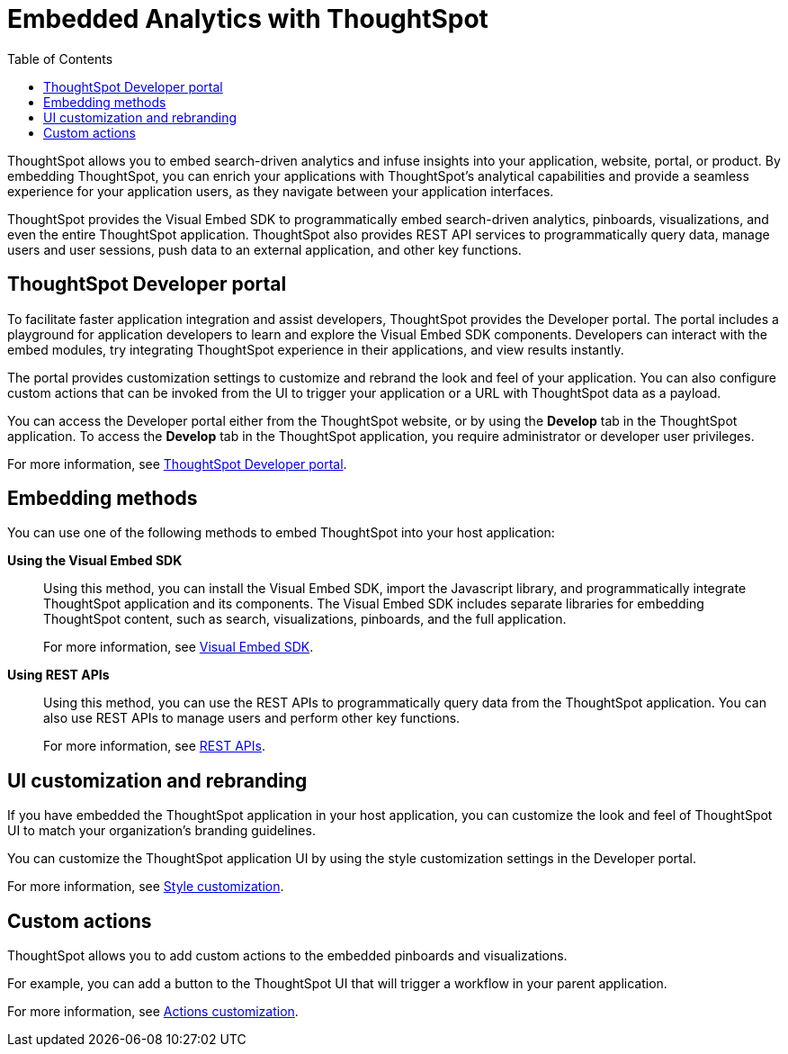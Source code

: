 = Embedded Analytics with ThoughtSpot
:toc: true

:page-title: Embedded Analytics with ThoughtSpot
:page-pageid: index
:page-description: Embedded Analytics with ThoughtSpot

ThoughtSpot allows you to embed search-driven analytics and infuse insights into your application, website, portal, or product. By embedding ThoughtSpot, you can enrich your applications with ThoughtSpot's analytical capabilities and provide a seamless experience for your application users, as they navigate between your application interfaces.

ThoughtSpot provides the Visual Embed SDK to programmatically embed search-driven analytics, pinboards, visualizations, and even the entire ThoughtSpot application. ThoughtSpot also provides REST API services to programmatically query data, manage users and user sessions, push data to an external application, and other key functions. 

== ThoughtSpot Developer portal
To facilitate faster application integration and assist developers, ThoughtSpot provides the Developer portal. The portal includes a playground for application developers to learn and explore the Visual Embed SDK components. Developers can interact with the embed modules, try integrating ThoughtSpot experience in their applications, and view results instantly.

The portal provides customization settings to customize and rebrand the look and feel of your application. You can also configure custom actions that can be invoked from the UI to trigger your application or a URL with ThoughtSpot data as a payload. 

You can access the Developer portal either from the ThoughtSpot website, or by using the *Develop* tab in the ThoughtSpot application. To access the *Develop* tab in the ThoughtSpot application, you require administrator or developer user privileges.

For more information, see xref:spotdev-portal.adoc[ThoughtSpot Developer portal].

////
== Types of embedding
ThoughtSpot supports embedding the full application or its individual components into your business solution.
Based on your business needs and integration environment, you can use one of the following embedding approaches:

Full application embedding::
You can embed the entire ThoughtSpot application into your host application or portal. The full application embedding allows your users to access ThoughtSpot tabs and pages within the context of your application.

Page-level embedding::
You can embed a ThoughtSpot page and hide  the navigation bar, help, and profile links. The host application can allow page-to-page navigation.
Object-level embedding::
You can embed a specific ThoughtSpot component such as the search functionality, pinboards, or charts.
////

== Embedding methods
You can use one of the following methods to embed ThoughtSpot into your host application:
////
* *Using iFrames via ThoughtSpot UI*::In this method, you can copy the embed link for a pinboard or visualization from the ThoughtSpot UI and add it your webpage or an HTML file. For more information, see Embedding a Pinboard or Visualization.
////
*Using the Visual Embed SDK*::
Using this method, you can install the Visual Embed SDK, import the Javascript library, and programmatically integrate ThoughtSpot application and its components.
The Visual Embed SDK includes separate libraries for embedding ThoughtSpot content, such as search, visualizations, pinboards, and the full application.
+
For more information, see xref:visual-embed-sdk.adoc[Visual Embed SDK].

*Using REST APIs*::
Using this method, you can use the REST APIs to programmatically query data from the ThoughtSpot application. You can also use REST APIs to manage users and perform other key functions.
+
For more information, see xref:about-rest-apis.adoc[REST APIs].

== UI customization and rebranding
If you have embedded the ThoughtSpot application in your host application, you can customize the look and feel of ThoughtSpot UI to match your organization's branding guidelines.

You can customize the ThoughtSpot application UI by using the style customization settings in the Developer portal.

For more information, see xref:customize-style.adoc[Style customization].

== Custom actions
ThoughtSpot allows you to add custom actions to the embedded  pinboards and visualizations.

For example, you can add a button to the ThoughtSpot UI that will trigger a workflow in your parent application.  

For more information, see xref:customize-actions-menu.adoc[Actions customization].
